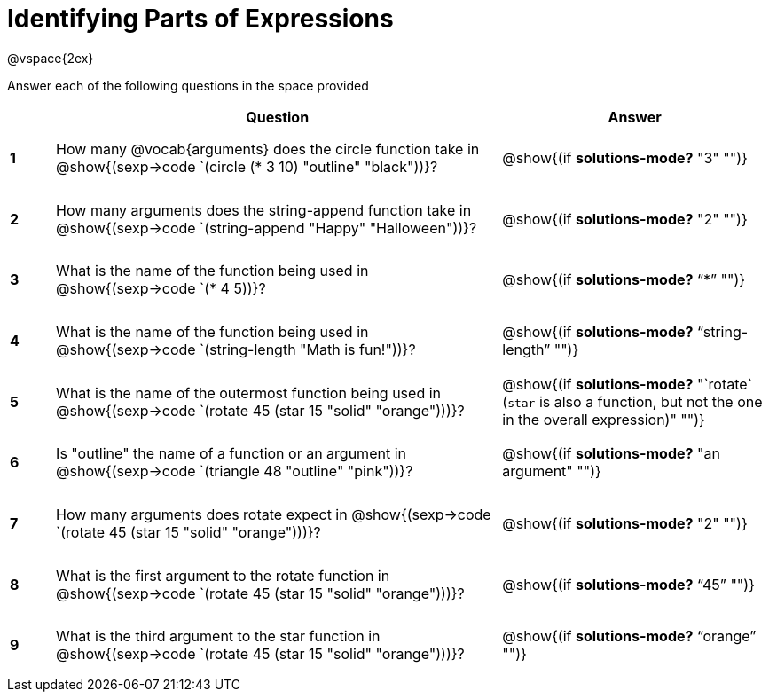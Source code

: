=  Identifying Parts of Expressions

++++
<style>
  td * {text-align: left;}
  td {height: 50pt;}
  tt {display: inline-block}
  .editbox{ width: auto; }
</style>
++++

@vspace{2ex}

Answer each of the following questions in the space provided

[cols="^.^1a,^10a,^6a",options="header",stripes="none"]
|===
|   
| Question        				
| Answer
|*1*| How many @vocab{arguments} does the circle function take in @show{(sexp->code `(circle (* 3 10) "outline" "black"))}?
| @show{(if *solutions-mode?* "3" "")}

|*2*| How many arguments does the string-append function take in @show{(sexp->code `(string-append "Happy" "Halloween"))}?
| @show{(if *solutions-mode?* "2" "")}

|*3*| What is the name of the function being used in @show{(sexp->code `(* 4 5))}?
| @show{(if *solutions-mode?* "`*`" "")}

|*4*| What is the name of the function being used in @show{(sexp->code `(string-length "Math is fun!"))}?
| @show{(if *solutions-mode?* "`string-length`" "")}

|*5*| What is the name of the outermost function being used in @show{(sexp->code `(rotate 45 (star 15 "solid" "orange")))}?
| @show{(if *solutions-mode?* "`rotate` (`star` is also a function, but not the one in the overall expression)" "")}

|*6*| Is "outline" the name of a function or an argument in @show{(sexp->code `(triangle 48 "outline" "pink"))}? 
| @show{(if *solutions-mode?* "an argument" "")}

|*7*| How many arguments does rotate expect in @show{(sexp->code `(rotate 45 (star 15 "solid" "orange")))}?
| @show{(if *solutions-mode?* "2" "")}

|*8*| What is the first argument to the rotate function in @show{(sexp->code `(rotate 45 (star 15 "solid" "orange")))}?
| @show{(if *solutions-mode?* "`45`" "")}

|*9*| What is the third argument to the star function in @show{(sexp->code `(rotate 45 (star 15 "solid" "orange")))}?
| @show{(if *solutions-mode?* "`orange`" "")}
|===
